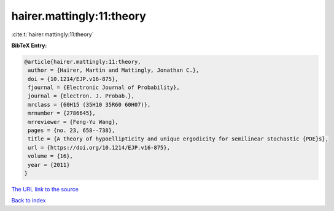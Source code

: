 hairer.mattingly:11:theory
==========================

:cite:t:`hairer.mattingly:11:theory`

**BibTeX Entry:**

.. code-block:: bibtex

   @article{hairer.mattingly:11:theory,
    author = {Hairer, Martin and Mattingly, Jonathan C.},
    doi = {10.1214/EJP.v16-875},
    fjournal = {Electronic Journal of Probability},
    journal = {Electron. J. Probab.},
    mrclass = {60H15 (35H10 35R60 60H07)},
    mrnumber = {2786645},
    mrreviewer = {Feng-Yu Wang},
    pages = {no. 23, 658--738},
    title = {A theory of hypoellipticity and unique ergodicity for semilinear stochastic {PDE}s},
    url = {https://doi.org/10.1214/EJP.v16-875},
    volume = {16},
    year = {2011}
   }
`The URL link to the source <ttps://doi.org/10.1214/EJP.v16-875}>`_


`Back to index <../By-Cite-Keys.html>`_

